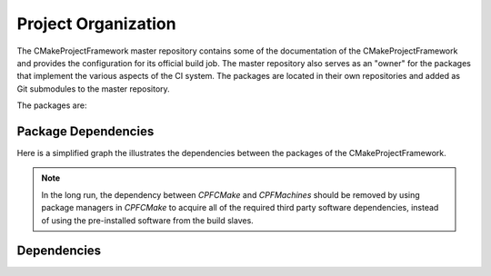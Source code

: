 
Project Organization
====================

The CMakeProjectFramework master repository contains some of the documentation of the CMakeProjectFramework and provides the configuration
for its official build job. The master repository also serves as an "owner" for the packages that implement the various aspects
of the CI system. The packages are located in their own repositories and added as Git submodules to the master repository. 

The packages are:

..
  - :ref:`CPFCMake`: Contains CMake code that implements the additional CI tasks as custom targets.
  - :ref:`CPFBuildscripts`: Provides python scripts that shorten the frequently used CMake calls.
  - :ref:`CPFMachines`: Provides a python script that sets up a Jenkins-CI server and web-servers that provide CI-jobs for CPF-projects.


Package Dependencies
--------------------

Here is a simplified graph the illustrates the dependencies between the packages of the CMakeProjectFramework. 

.. graphviz::

  digraph G {
    node [ fontsize=11, fontname="Helvetica-Bold" ]
    edge [ fontsize=11, fontname="Helvetica" ]
    {
    
      node [shape=box, fontcolor="#4665C0"];
      CPFBuildscripts [ URL="../CPFBuildscripts/documentation/CPFBuildscripts.html"];
      CPFCMake [ URL="../CPFCMake/documentation/CPFCMake.html"];
      CPFMachines [ URL="../CPFMachines/documentation/CPFMachines.html"];
    }
    "MyMachinesConfig" -> "CPFMachines" [ label="Uses setup script and provides config." ]
    "CPFMachines" -> "CPFBuildscripts" [ label="Uses scripts in buildjob." ]
    "CPFMachines" -> "CPFCMake" [ label="Uses CMake scripts for version tagging." ]
    "CPFBuildscripts" -> "CPFCMake" [ label="Uses custom targets and config file mechanics."  ]
    "CPFCMake" -> "3rd party tools and libs" [ label="Uses 3rd party tools in the build pipeline." style = dashed ]
  }

.. note:: 

  In the long run, the dependency between *CPFCMake* and *CPFMachines* should be removed 
  by using package managers in *CPFCMake* to acquire all of the required third party software dependencies,
  instead of using the pre-installed software from the build slaves.

Dependencies
------------

.. todo:: 

  Add a description on how to get the dependencies with the supported package managers.

